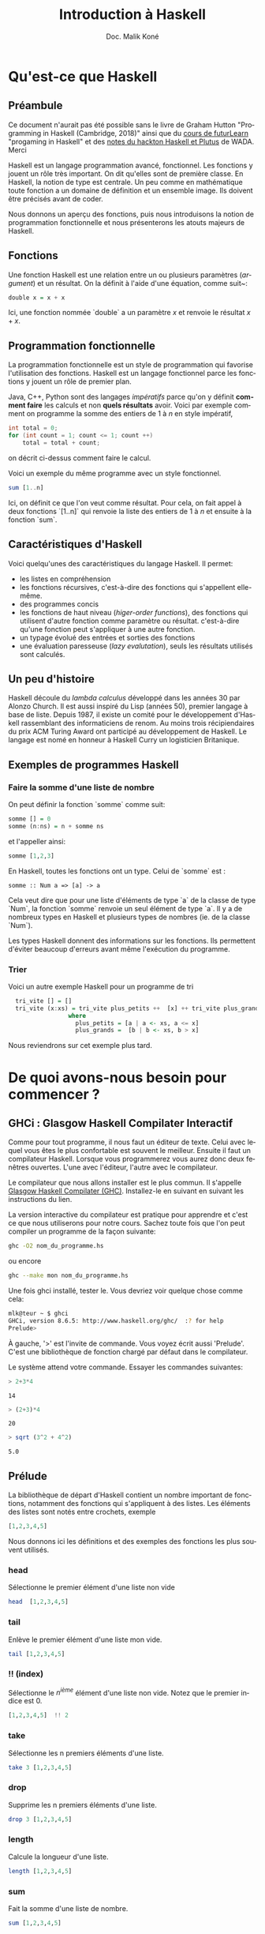 #+TITLE: Introduction à Haskell
#+STARTUP: fold
#+AUTHOR: Doc. Malik Koné
#+LANGUAGE: fr
#+LATEX_HEADER: \usepackage[french]{babel}
#+LATEX_HEADER: \usepackage[labelformat=empty]{caption}
#+LATEX_HEADER: \usepackage{verbatim}
#+LATEX_HEADER: \usepackage{hyperref}
#+OPTIONS: H:3 toc:2 num:t broken-links:t ^:{} date:t author:t title:t -:t


* Qu'est-ce que Haskell
** Préambule
Ce document n'aurait pas été possible sans le livre de Graham Hutton "Programming in Haskell (Cambridge, 2018)" ainsi que du [[https://www.futurelearn.com/courses/functional-programming-haskell][cours de futurLearn]] "progaming in Haskell"  et des [[https://github.com/WADAlliance/Haskell_Plutus_Course][notes du hackton Haskell et Plutus]] de WADA.  Merci

 
  Haskell est un langage programmation avancé, fonctionnel. Les fonctions y jouent un rôle très important.  On dit qu'elles sont de première classe.   En Haskell, la notion de type est centrale.   Un peu comme en mathématique toute fonction a un domaine de définition et un ensemble image.  Ils doivent être précisés avant de coder.

Nous donnons un aperçu des fonctions,  puis nous introduisons la notion de programmation fonctionnelle et nous présenterons les atouts majeurs de Haskell.
   
** Fonctions
 Une fonction Haskell est une relation entre un ou plusieurs paramètres (/argument/) et un résultat.   On la définit à l'aide d'une équation, comme suit~:

#+BEGIN_SRC haskell
double x = x + x
#+END_SRC

Ici, une fonction nommée `double` a un paramètre $x$ et renvoie le résultat $x + x$.
 
** Programmation fonctionnelle
La programmation fonctionnelle est un style de programmation qui favorise l'utilisation des fonctions.  Haskell est un langage fonctionnel parce les fonctions y jouent un rôle de premier plan.

Java, C++, Python  sont des langages  /impératifs/ parce qu'on y définit *comment faire* les calculs et non *quels résultats* avoir. Voici par exemple comment on programme la somme des entiers de $1$ à $n$ en style impératif,

#+BEGIN_SRC java
  int total = 0;
  for (int count = 1; count <= 1; count ++)
      total = total + count;
#+END_SRC
on décrit ci-dessus comment faire le calcul.

Voici un exemple du même programme avec un style fonctionnel.
#+BEGIN_SRC haskell
sum [1..n]
#+END_SRC
Ici, on définit ce que l'on veut comme résultat.  Pour cela, on fait appel à deux fonctions `[1..n]` qui renvoie la liste des entiers de $1$ à $n$ et ensuite à la fonction `sum`.

** Caractéristiques d'Haskell 
Voici quelqu'unes des caractéristiques du langage Haskell.  Il permet:
- les listes en compréhension
- les fonctions récursives,  c'est-à-dire des fonctions qui s'appellent elle-même.
- des programmes concis
- les fonctions de haut niveau (/higer-order functions/), des fonctions qui utilisent d'autre fonction comme paramètre ou résultat.
 c'est-à-dire qu'une fonction peut s'appliquer à une autre fonction.
- un typage évolué des entrées et sorties des fonctions
- une évaluation paresseuse (/lazy evalutation/), seuls les résultats utilisés sont calculés.

** Un peu d'histoire
Haskell découle du /lambda calculus/  développé dans les années 30 par Alonzo Church.   Il est aussi inspiré du Lisp (années 50), premier langage à base de liste.  Depuis 1987, il existe un comité pour le développement d'Haskell rassemblant des informaticiens de renom.  Au moins trois récipiendaires du prix ACM Turing Award ont participé au développement de Haskell.  Le langage est nomé en honneur à  Haskell Curry un logisticien Britanique.  

** Exemples de programmes Haskell

*** Faire la somme d'une liste de nombre
    On peut définir la fonction `somme` comme suit:
 #+BEGIN_SRC haskell
   somme [] = 0
   somme (n:ns) = n + somme ns
 #+END_SRC
et l'appeller ainsi:
 #+BEGIN_SRC haskell :results drawer
   somme [1,2,3]
 #+END_SRC


 En Haskell, toutes les fonctions ont un type. Celui de `somme` est :
 #+RESULTS:
 : somme :: Num a => [a] -> a

  Cela veut dire que pour une liste d'éléments de type `a` de la classe de type `Num`,  la fonction `somme` renvoie un seul élément de type `a`.   Il y a de nombreux types en Haskell et plusieurs types de nombres (ie. de la classe `Num`).

  Les types Haskell donnent des informations sur les fonctions. Ils permettent d'éviter beaucoup d'erreurs avant même l'exécution du programme.

*** Trier
Voici un autre exemple Haskell pour un programme de tri
#+BEGIN_SRC haskell -i
  tri_vite [] = []
  tri_vite (x:xs) = tri_vite plus_petits ++  [x] ++ tri_vite plus_grands
                 where
                   plus_petits = [a | a <- xs, a <= x]
                   plus_grands =  [b | b <- xs, b > x]
#+END_SRC
Nous reviendrons sur cet exemple plus tard.

* De quoi avons-nous besoin pour commencer ?
** GHCi : Glasgow Haskell Compilater Interactif 
Comme pour tout programme, il nous faut un éditeur de texte.  Celui avec lequel vous êtes le plus confortable est souvent le meilleur.  Ensuite il faut un compilateur Haskell.  Lorsque vous programmerez vous aurez donc deux fenêtres ouvertes. L'une avec l'éditeur, l'autre avec le compilateur.

Le compilateur que nous allons installer est le plus commun.  Il s'appelle [[https://www.haskell.org/downloads/][Glasgow Haskell Compilater (GHC)]].  Installez-le en suivant en suivant les instructions du lien.

La version interactive du compilateur est pratique pour apprendre et c'est ce que nous utiliserons pour notre cours.  Sachez toute fois que l'on peut compiler un programme de la façon suivante:
#+BEGIN_SRC bash  -i
ghc -O2 nom_du_programme.hs
#+END_SRC
ou encore 
#+BEGIN_SRC bash
ghc --make mon nom_du_programme.hs
#+END_SRC


  Une fois ghci installé, tester le.  Vous devriez voir quelque chose comme cela:
   #+BEGIN_SRC bash  -i
mlk@teur ~ $ ghci
GHCi, version 8.6.5: http://www.haskell.org/ghc/  :? for help
Prelude> 
   #+END_SRC

À gauche, '>' est l'invite de commande.   Vous voyez écrit aussi 'Prelude'.  C'est une bibliothèque de fonction chargé par défaut dans le compilateur.

Le système attend votre commande.  Essayer les commandes suivantes:

 #+BEGIN_SRC haskell
 > 2+3*4
 #+END_SRC

 #+RESULTS:
 : 14

 #+BEGIN_SRC haskell
 > (2+3)*4
 #+END_SRC

 #+RESULTS:
 : 20

 #+BEGIN_SRC haskell
 > sqrt (3^2 + 4^2)
 #+END_SRC

 #+RESULTS:
 : 5.0

** Prélude
La bibliothèque de départ d'Haskell contient un nombre important de fonctions, notamment des fonctions qui s'appliquent à des listes.   Les éléments des listes sont notés entre crochets, exemple
#+BEGIN_SRC haskell
[1,2,3,4,5]
#+END_SRC

Nous donnons ici les définitions et des exemples des fonctions les plus souvent utilisés.

*** head
 Sélectionne le premier élément d'une liste non vide

#+BEGIN_SRC haskell
head  [1,2,3,4,5]
#+END_SRC

#+RESULTS:
: 1

*** tail
 Enlève le premier élément d'une liste  mon vide.
#+BEGIN_SRC haskell
tail [1,2,3,4,5]
#+END_SRC

#+RESULTS:
: [2,3,4,5]

*** !! (index)
 Sélectionne le $n^{ième}$ élément d'une liste non vide.   Notez que le premier indice est 0.
#+BEGIN_SRC haskell
[1,2,3,4,5]  !! 2
#+END_SRC

#+RESULTS:
: 3

*** take
 Sélectionne les n premiers éléments d'une liste.
#+BEGIN_SRC haskell
take 3 [1,2,3,4,5]
#+END_SRC

#+RESULTS:
: [1,2,3]

*** drop
 Supprime les n premiers éléments d'une liste.
#+BEGIN_SRC haskell
drop 3 [1,2,3,4,5]
#+END_SRC

#+RESULTS:
: [4,5]

*** length
 Calcule la longueur d'une liste.
#+BEGIN_SRC haskell
length [1,2,3,4,5]
#+END_SRC

#+RESULTS:
: 5

*** sum
 Fait la somme d'une liste de nombre.
#+BEGIN_SRC haskell
sum [1,2,3,4,5]
#+END_SRC

#+RESULTS:
: 15

*** product
 Calcule le produit des éléments d'une liste.
#+BEGIN_SRC haskell
product [1,2,3,4,5]
#+END_SRC

*** ++ (concatène)
Concatène (ou rassemble) deux listes en une seule.
#+BEGIN_SRC haskell
[1,2,3] ++ [4,5]
#+END_SRC

#+RESULTS:
: [1,2,3,4,5]

*** reverse
 Renverse les éléments d'une liste.
#+BEGIN_SRC haskell
reverse [1,2,3,4,5]
#+END_SRC

#+RESULTS:
: [5,4,3,2,1]

 # Voir l'appendice pour une liste des fonctions les plus souvent utilisé de la bibliothèque standard prélude.

** Comment appeler une fonction
 Les paramètres d'une fonction sont simplement séparés par des espaces.    Les parenthèses précisent la priorité des opérations sachant que l'application d'une fonction est prioritaire sur les opérations standards mathématiques, ainsi :
#+BEGIN_SRC haskell
f a + b
#+END_SRC
veut dire $f(a) + b$ et non $f(a+b)$, et 
#+BEGIN_SRC haskell
f a b + c*d
#+END_SRC
veut dire $f(a, b) + cd$ et non $f(a,b+cd)$. 

Voici une table associant notation mathématique et notation Haskell

| notation mathématique  | notation Haskell |
|------------------------+------------------|
| $f(x)$                 | f x              |
| $f(x,y)$               | f x y            |
| $f(g(x))$              | f (g x)          |
| $f(x,g(y))$            | f x (g y)        |
| $f(x)g(y)$             | f x * g y        |

** Scripts Haskell
  Les scripts Haskell ont généralement pour extensions '.hs'.    
 Supposons que nous ayons le code suivant dans un fichier appelé 'test.hs'
 #+BEGIN_SRC haskell
   double x = x + x
   
   quadruple x = double (double x)
 #+END_SRC

 Ce programme  définit deux fonctions mai il n'affiche rien, et il ne demande rien à l'utilisateur non plus.
Pour tester les fonctions, il est pratique de l'ouvrir dans ghci  comme suit:
   #+BEGIN_SRC bash  -i
ghci test.hs
  #+END_SRC
 Cela va charger en mémoire les fonctions et nous pourront les appeler à l'intérieur de ghci
#+BEGIN_SRC haskell
> quadruple 10
40
> take (double 2) [1,2,3,4,5,6,7,8]
[1,2,3,4]
#+END_SRC

Noter que lorsque  nous effectuons une modification dans le fichier 'test.hs', `ghci` ne prend pas en compte automatiquement les modifications.  Il faut utiliser la commande `:reload` (avec les :).

Par exemple,  modifions 'test.hs' en lui ajoutant les deux fonctions suivantes:
#+BEGIN_SRC haskell
factorielle n = product [1..n]

moyenne ns = sum ns  `div` length ns
#+END_SRC
Puis dans ghci, il faut écrire avant de pouvoir tester les nouvelles fonctions.
#+BEGIN_SRC bash
> :reload
[1 of 1] Compiling Main             ( test.hs, interpreted )
Ok, one module loaded.

> factorielle 10
3628800
#+END_SRC

 Des commandes importantes de ghci à connaître sont :
 - :? ou :help,  pour afficher l'aide de ghci;
 - :browse /module/,  pour montrer toutes les définitions chargées par le module;
 - :doc /fonction/,  pour avoir la documenation d'une fonction;
 - :i ou :info /objet/, pour avoir des informations sur un object;
 - :l ou :load /fichier/, pour charger un module;
 - :q ou :quit,  pour sortir du ghci;
 - :r ou :reload /fichier/,  pour recharger un module qui vien d'être modifié;
 - :t ou :type /objet/,  pour connaître le type d'un objet.

Par exemple:
 #+BEGIN_SRC bash
 > :doc head
 #+END_SRC
renvoie
:  Extract the first element of a list, which must be non-empty.

** Règle de nommage des fonctions et des variables

 Le nom des fonctions et de leurs paramètres doivent commencer avec lettre une minuscule et peuvent ensuite contenir 0 ou plusieurs caractères suivant `a-zA-Z0-9'_` .

Comme dans tous langages de programmation, certains mots-clefs ont des significations spéciales et ils ne peuvent pas désigner des variables ou des fonctions. En Haskell ces mots sont les suivants:

: case class data default deriving do else foreing if import in infix infixl infixr instance let module newtype of the type where

*** Convention pour les noms de variables
Par convention, on appelle 'n', 'x', et 'cs' les variables qui contient respectivement des nombres, des valeurs quelconques et des caractères.
On ajoute 's' aux noms des variables pour désigner une liste ou un ensemble.  Par exemple,  on écrira `ns`  pour une liste de nombres, ou `xs`  pour une liste de variables quelconques et `css`  pour une liste de caractères.

***  Disposition du code
 Comme dans python,  Haskell utilise des espaces pour grouper les expressions ensemble.  Dans le code ci-dessous,
#+BEGIN_SRC haskell -i
  a = b + c
      where
        b = 1
        c = 2

  d = a * 2
#+END_SRC
`b` et `c` sont des variables définies localement dans la fonction `a`.

 On peut rajouter des accolades et séparer les définitions avec des ;.
#+BEGIN_SRC haskell
  a = b + c
      where
        {b = 1;
         c = 2};
  
  d = a * 2;
#+END_SRC
Ce qui permet dde réécrire le code sur une seule ligne.
#+BEGIN_SRC haskell
  a=b+c where {b=1; c=2}; d=a*2;
#+END_SRC

**** Indentation
Comme les éditeurs de texte interprètent différemment les tabulations,  il est préférable d'utiliser des espaces plutôt que des tabulations, pour l'indentation.   L'idéal et que son éditeur transforme automatiquement les tabulations en espaces.

Par convention on utilise 8 espaces pour indenter le code.

**** Commentaires
***** Simples

 Les commentaires simples commencent avec le symbole `--`.   Ils doivent tenir sur une ligne, comme ci-dessous:
#+BEGIN_SRC haskell
-- Factorielle des n premiers entiers
factorielle n = product [1..n]
#+END_SRC

***** Imbriqués
 Les commentaires imbriqués sont encadrés par `{-` et `-}`.
 Ils peuvent s'étendre sur plusieurs lignes et contenir des commentaires.   Ils sont pratiques pour commenter  des blocs de code entiers, comme ci-dessous:
#+BEGIN_SRC haskell
  {-  3 fonctions du fichier test.hs commentées
  
  double x = x + x
  
  quadruple x = double (double x)
  
  -- Factorielle des n premiers entiers
  factorielle n = product [1..n]
  -}
  
  moyenne ns = sum ns  `div` length ns 
#+END_SRC

Voyons maintenant plus en détail ce qui fait l'une des forces de Haskell, son système de typage.

** Exercices 

*** Exercice n°1
 Mettez les parenthèses sur les expressions numéériques suivantes
 $2^3*4$, $2*3+4*5$  et $2+3*4^5$

*** Exercice n°2
 Corrigez les trois erreurs de syntaxe dans le script ci-dessous et vérifiez qu'il fonctionne dans `ghci`
#+BEGIN_SRC haskell
  N = a 'div' length xs
      where 
        a = 10
       xs = [1,2,3,4,5]
#+END_SRC

 Écrire ce script en une seule ligne.


*** Exercice n°3
 La fonction `init` renvoie la dernière partie d'une liste par exemple
#+BEGIN_SRC haskell
init [1,2,3,4,5]
#+END_SRC
: [1,2,3,4]

 Définissez cette fonction de deux façons différentes avec les fonctions vu dans ce chapitre

* Types et Classes de type
Commençons par définir les types de base, puis ceux des listes et des fonctions.  Nous finirons en parlant dans classe de types.  

On utilisera la commande ':t' dans ghci pour voir les types des objets.

** Types de base
Les types suivant  sont définis par défaut dans /Prelude/.

*** Bool -- les booléens
#+BEGIN_SRC haskell
:t True
#+END_SRC

#+RESULTS:
: True :: Bool

#+BEGIN_SRC haskell
  :t False 
#+END_SRC

#+RESULTS:
: False :: Bool

 Lorsque l'on demande  le type de `True` ou `False`  la réponse est `Bool`.   En Haskell, tous ce qui suit les symboles `::` indique le type de l'objet.

Les opérateurs classiques sur les booléens sont `&&`, `||` et `not`.

*** Char -- caractères
 On utilise les guillemets simples pour noter un caractère.
#+BEGIN_SRC haskell
:t 'a'
#+END_SRC

#+RESULTS:
: 'a' :: Char

On peut aussi utiliser la valeur numérique (décimal ou hexadécimal) telle que définie par [[https://en.wikipedia.org/wiki/List_of_Unicode_characters#Latin_script][le standard unicode]].   Cela est utile pour saisir des caractères de contrôles, comme '@@latex:$\backslash{}$n@@' (nouvelle ligne) ou '@@latex:$\backslash{}$t@@' (tabulation).



#+BEGIN_SRC haskell
:t '\97'
#+END_SRC

#+RESULTS:
: '\97' :: Char
#+BEGIN_SRC haskell
:t '\x61'
#+END_SRC
: '\x61' :: Char

#+BEGIN_SRC haskell
('\97' == 'a') && ('a' == '\x61')
#+END_SRC
: True


****  Fonction sur les caractères
     :PROPERTIES:
     :OPTIONS: num:nil
     :END:

Il existe de nombreuses fonctions sur les caractères, notamment contenue dans la bibliothèque `Data.Char` que l'on peut charger avec
#+BEGIN_SRC haskell
import Data.Char
#+END_SRC
Un exemple 
#+BEGIN_SRC haskell
:t toUpper
#+END_SRC
: toUpper :: Char -> Char

Ce type veut dire que `toUpper` prend en entrée un caractère et renvoie un caractère en résultat.

#+BEGIN_SRC haskell
toUpper 'a'
#+END_SRC

#+RESULTS:
: 'A'

*** String -- chaînes de caractères
Les `String` sont encadrés par des guillemets doubles.  Ce sont des séquences de caractères.
#+BEGIN_SRC haskell
:t "efgh"
#+END_SRC
: "efgh" :: [Char]

*** Int --  entiers à précision fixe
Les `Int` sont des entiers, par exemple -100, 9 ou 0.    Ils sont compris entre $-2^{63}$  et $2^{63}-1$.   En dehors de cet intervalle, les résultats sont chaotiques.
# combien de bytes pour stoquer ses nombres.

#+BEGIN_SRC haskell
2^63 - 1
#+END_SRC
: 9223372036854775807

9 223 372 036 854 775 807 est positif, mais si on lui ajoute 1 et que l'on force le type `Int` on a
#+BEGIN_SRC haskell
2^63 :: Int
#+END_SRC
: -9223372036854775808
un nombre négatif.  On a dépassé la borne $2^63-1$

*** Integer --  entiers sans précision fixée

Les `Integer` sont des entiers aussi grands que ce que permet la mémoire de l'ordinateur.

#+BEGIN_SRC haskell
2^63 :: Integer
#+END_SRC
: 9223372036854775808
Cette fois ci le résultat est positif.
Le désavantage des `Integers` c'est qu'ils sont plus lents à traiter que les `Int`.

*** Float --   nombres à virugle de précision simple
Les `Float` représentent les nombres décimaux, par exemple -12.34, 1.0 ou 3.1415927 (notez le point à la place de la virgule).   Leur taille en mémoire est limité et leur précision dépend de la taille du nombre, par exemple la précision de 
#+BEGIN_SRC haskell
sqrt 2 :: Float
#+END_SRC
: 1.4142135
est de 7 chiffres après la virgule, alors que celle de 

#+BEGIN_SRC haskell
sqrt 9999 :: Float
#+END_SRC
: 99.995
est de 3 chiffre seulement.

`sqrt` est une fonction la librairie /Prelude/ qui calcule la racine carrée un nombre.

*** Double --  nombres à virgule avec deux fois plus de précision
Ce type est similaire à `Float`  mais avec deux fois plus de place en mémoire afin d'accroître la précision.

#+BEGIN_SRC haskell
sqrt 2 :: Double
#+END_SRC
: 1.4142135623730951

Ci-dessus la précision est maintenant de 16 et ci-dessous elle est maintenant de 14.
#+BEGIN_SRC haskell
sqrt 9999 :: Double
#+END_SRC
: 99.99499987499375

Notez qu'il faut toujours faire attention aux problèmes d'arrondis lorsque l'on utilise ces types de nombre pour des calculs précis.


Nous venons de voir qu'il existe plusieurs types de nombre, `Int`, `Integer`, `Float`, et `Double`.    Nous pourront les regrouper dans la classe de type `Num` que nous détaillerons plus tard.

** Types liste

 Une liste est une *séquence* d'éléments de *même type*.   Elle les  encadre avec des crochets et les séparer par des virgules.   On note $[T]$ le type de la liste dont tous les éléments sont de type $T$, par exemple :

#+BEGIN_SRC haskell
:t  [False, True, False ] 
#+END_SRC
: [False, True, False ] :: [Bool]
#+BEGIN_SRC haskell
:t  ['a', 'b', 'c', 'd']
#+END_SRC
: ['a', 'b', 'c', 'd'] :: [Char]

 Un peu plus compliqué
#+BEGIN_SRC haskell
:t "Zéro"
#+END_SRC
: "Zéro" :: [Char]
On remarque qu'une chaîne de caractères est une liste de caractères.

Une liste peut aussi contenir d'autre liste.
#+BEGIN_SRC haskell
:t  ["Un", "Deux", "Trois"]
#+END_SRC
: ["Un", "Deux", "Trois"] :: [[Char]]

Le nombre d'éléments d'une liste s'appelle /length/.  La liste `[]` est  vide, elle a une longueur nulle.   Les listes qui n'ont qu'un seul élément  comme `[False]` ou `['a']` sont appelés /singleton/.

Il n'y a pas de restrictions sur le type d'élément que peut contenir une liste ou sur sa taille.   Cette dernière peut même être infinie.

** Types tuple

 Le tuple est une *séquence* finie d'éléments potentiellement *de type différent*.   On le note entre les parenthèses `()` et ses éléments sont séparés par des virgules.   On écrira $(T_1, T_2, \cdots{}, T_n)$  le type d'un tuple contenant des éléments de type $T_1, T_2 \cdots{} T_n$

#+BEGIN_SRC haskell
:t (False, True)
#+END_SRC
: (False, True) :: (Bool, Bool)

#+BEGIN_SRC haskell
:t ('a', "Bob", True)
#+END_SRC
: ('a', "Bob", True) :: (Char, [Char], Bool)

La longueur d'un tube est appelée /arity/.   Le tuple de longueur zéro `()`  est le tuple vide, mais attention les singletons tuples n'existe pas car leur notation serait confondu avec l'usage mathématique des parenthèses.  Les parenthèses dans `(1+3)*4` doivent être comprise pour leur signification mathématique.  Elles ne désignent pas un tuple.


Évidement, les tuples peuvent contenir d'autres tuples.
#+BEGIN_SRC haskell
:t (False, (True, "Alpha"), [('b','c')])
#+END_SRC

#+RESULTS:
: (False, (True, "Alpha"), [('b','c')])
:   :: (Bool, (Bool, [Char]), [(Char, Char)])

 Il n'y a pas de limite quant au type des éléments contenus dans un tuple, mais leur taille est forcément finie.


** Types fonction
 Une fonction est une relation entre des paramètres d'un certain type et un résultat qui peut-être d'un autre type.   On note $T_1 -> T_2$  le type de toutes les fonctions qui mettent en relation  un paramètre de type $T_1$  avec un résultat de type $T_2$.   Par exemple,
#+BEGIN_SRC haskell
:t not 
#+END_SRC

#+RESULTS:
: not :: Bool -> Bool

#+BEGIN_SRC haskell
:t even
#+END_SRC

#+RESULTS:
: even :: Integral a => a -> Bool

Notez le symbole `=>`.  Il indique une contrainte de classe.   le type `a`  doit appartenir à la classe de type `Integral`.  Cette classe que nous détaillerons plus tard est une classe pour les types numériques pour lesquelles les opérations  `div` et `mod` sont définies.

`even` (est pair) est une fonction qui renvoie `True` si le nombre est pair et `False` sinon.    

*** Fonction avec plusieurs paramètres et résultat
 Si une fonction a plusieurs paramètres, on peut les passer en tant que tuple.  

#+BEGIN_SRC haskell
  ajouter :: (Int, Int) -> Int
  ajouter (x,y) = x+y
#+END_SRC
Par convention, en Haskell, on fait précéder la définition d'une fonction par son type.   Cela sert de documentation et facilite le débogage.

Les résultats peuvent aussi être des listes, par exemple
#+BEGIN_SRC haskell
  zéro_à :: Int -> [Int]
  zéro_à n = [0..n]
#+END_SRC

Notez que les fonctions ne sont pas obligatoirement définies sur tous l'ensemble de leur type (ou domaine).    La fonction `head` définie sur les listes,  ne l'est pas pour la liste vide.
#+BEGIN_SRC haskell
:t head
#+END_SRC

#+RESULTS:
: head :: [a] -> a

#+BEGIN_SRC haskell
head []
#+END_SRC

#+RESULTS:
: *** Exception: Prelude.head: empty list

Nous venons de voir comment définir des fonctions avec plusieurs variables, mais il existe une autre approche qui fait la force de Haskell.  Ce sont les fonctions curryfiées.

** Fonction curryfiées (/Curried functions/) 
Les fonctions qui prennent leur argument un par un et qui renvoie des fonctions s'appellent fonctions curryfiées ou /curried function/.  En Haskell, une fonction peut renvoyer une fonction comme résultat.

Comparons la fonction `ajouter` curryfiée ci-dessous à celle non currifiée du chapitre précédent.
#+BEGIN_SRC haskell
  ajouter' :: Int -> (Int -> Int)
  ajouter' x y = x+y
#+END_SRC

La fonction `ajouter` curryfiée  prend un paramètre une entrée (un `Int`) et renvoie une fonction qui transforme un `Int` en `Int` (`Int->Int`).   Au chapitre précédent la fonction `ajouter`, non curryfié, qui prenait  2 paramètres en entrée et qui renvoyait un seul `Int` comme résultat.   Toutes les fonctions à plusieurs paramètres peuvent être curryfiées. L'avantage c'est la concision du code et sa lisibilité qui font éviter les bugs..

Voici un autre exemple de fonction curryfiée
#+BEGIN_SRC haskell
  mult :: Int -> (Int -> (Int -> Int))
  mult x y z = x*y*z
#+END_SRC
`mult` renvoie une fonction qui renvoie une fonction qui renvoie un `Int`

#+BEGIN_SRC haskell
mult x y z
#+END_SRC
 veut  dire
#+BEGIN_SRC haskell
((mult x) y) z
#+END_SRC

 Par convention on omettra les parenthèses au niveau des types, ainsi
#+BEGIN_SRC haskell
  mult :: Int -> (Int -> (Int -> Int))
#+END_SRC
 est équivalent à
#+BEGIN_SRC haskell
  mult :: Int -> Int -> Int -> Int
#+END_SRC


** Type Polymorphique
Nous avons  la fonction `head`.  Elle renvoie le premier élément d'une liste quel que soit le type de cet élément.
#+BEGIN_SRC haskell
head [1,2,3,4]
#+END_SRC
: 1

#+BEGIN_SRC haskell
head ["Soumahoro", "Kanté"]
#+END_SRC
: Soumahoro

#+BEGIN_SRC haskell
head "Kirina"
#+END_SRC
: 'K'

C'est donc une fonction qui s'applique à plusieurs types.  Cette spécificité est précisée lorsqu'on regarde son type.
#+BEGIN_SRC haskell
:t head
#+END_SRC
: head :: [a] -> a

Son type fait apparaître une *variable de type* (/type variable/) `a`.  Les variables de type sont notées avec des lettres minuscules par exemple `a`, `b`, ou `c`.

Un type qui fait appel à une variable de type est appelé *type polymorphique*.
*** Exemples de fonctions ayant des types polymorphiques
Regardons le type de certaines fonction courante en Haskell
**** fst

la fonction `fst` qui  extrait le premier élément d'une paire
#+BEGIN_SRC haskell
:t fst
#+END_SRC
: fst :: (a, b) -> a

`fst` a un type qui contient deux variables de type. C'est naturellement un type polymorphique.

#+BEGIN_SRC haskell
fst ("Palmier", 4)
#+END_SRC
: Palmier

**** take
`take` renvois les n premiers éléments d'une liste
: take :: Int -> [a] -> [a]

**** zip
`zip` Rassemble deux listes de type différent en une seule liste de couple
#+RESULTS:
: zip :: [a] -> [b] -> [(a, b)]

**** id
la fonction `id` identité  renvoie le paramètre à l'identique
: id :: a -> a

** Types surchargés,  Overloaded types
  Certaines fonctions s'appliquent à plusieurs types mais avec certaines contraintes. Par exemple la fonction (+)  s'applique `Int` et `Float`  mais pas aux listes.  On note cette contrainte /class constraint/  `C a =>`,   où C est le nom d'une classe de type et `a` une variable de type.   
 #+RESULTS:
 : (+) :: Num a => a -> a -> a

Cela veut dire que la fonction (+) s'applique à des types de la classe Num (ou numérique).

 Un type qui contient les contraintes de classe est appelé un *type surchargé* ou /overloaded type/.

  Voici d'autres exemples
 #+RESULTS:
 : negate :: Num a => a -> a
 : abs ::Num a => a -> a

** Classes de base
 Une /class/ est un ensemble de type pour lesquelles certaines opérations (appelées méthodes) sont définies.

 Voici les classes de base définies par Haskell

*** Eq -- les types égalité
 Cette classe contient les types qui peuvent être comparés  en utilisant les méthodes suivantes

#+RESULTS:
: (==) :: a -> a -> Bool
: (/=) :: a -> a -> Bool

 Tous les types de base, les listes et les tuples, sont des instances de cette classe de type.

*** Ord --  les types  ordonnés
 Cette classe contient tous les types de la classe égalité `Eq` et qui, en plus, supportent les méthodes 6 suivantes:

#+RESULTS:
: (<) :: a -> a -> Bool
: (>) :: a -> a -> Bool
: (<=) :: a -> a -> Bool
: (>=) :: a -> a -> Bool
: min :: a -> a -> a
: max :: a -> a -> a

 Tous les types de base sont des instances de cette classe de type.   Les listes et les tuples, aussi, si les types de leurs éléments  sont instance de cette classe.

#+BEGIN_SRC haskell
('a', 10) < ('a', 100)
#+END_SRC

#+RESULTS:
: True

#+BEGIN_SRC haskell
[1,2,3] > [0,20,4,32]
#+END_SRC

#+RESULTS:
: True

Notez que les listes et tuples sont rangées comme dans un dictionnaire, en comparant l'ordre des éléments  un par un.

#+BEGIN_SRC haskell
('a','b') < ('a', 10)
#+END_SRC

#+RESULTS:
: : error:
:    • No instance for (Num Char) arising from the literal ‘10’
:    • In the expression: 10
:      In the first paramètre of ‘(<)’, namely ‘('a', 10)’
:      In the expression: ('a', 10) < ('a', 'b')

** Show --  les types que l'on peut afficher
 Cette classe contient tous les types dont les valeurs peuvent être converties en chaîne de caractères avec la méthode suivante:

#+RESULTS:
: show :: a -> String

- exemples :
#+BEGIN_SRC haskell
show [1,2,3]
#+END_SRC

#+RESULTS:
: [1,2,3]

#+BEGIN_SRC haskell
show ('a', False)
#+END_SRC

#+RESULTS:
: ('a',False)

** Num --  les types numériques
La classe de type `Num` comprend les `Int`, `Integer`, `Float` et  `Double`.  De façon général, elle comprend  tous les types qui supportent les six méthodes suivantes :
#+RESULTS:
: (+) :: a -> a -> a
: (-) :: a -> a -> a
: (*) :: a -> a -> a
: negate :: a -> a
: abs :: a -> a
: signum :: a -> a

Si l'on regarde le type du nombre 4, par exemple
#+BEGIN_SRC haskell
:t 4
#+END_SRC
: 4 :: Num p => p

On voit qu'il doit être de la catégorie Num.

La fonction `signum` renvoie le signe d'un nombre.
#+BEGIN_SRC haskell
signum (-3)
#+END_SRC
: -1
Notez que les parenthèses sont importantes.  Si on les oublie `signum` essayera de s'appliquer sur le symbole '-'.

** Integral 
 Ce sont les types de la classe Num,  mais qui en plus supporte les deux  méthodes suivantes :
#+RESULTS:
: div :: a -> a -> a
: mod :: a -> a -> a

 Il s'agit la division euclidienne et du modulo.

** Fractional
 Ce sont les types numériques qui, en plus, supportent les 2 méthodes suivantes:
#+RESULTS:
: (/) :: a -> a -> a
: recip :: a -> a

#+BEGIN_SRC haskell
:doc recip
#+END_SRC

#+RESULTS:
:  l'inverse (d'une fraction)

** Exercices

*** Exerice n°1
Quels sont les types des valeurs suivantes ?
#+BEGIN_SRC haskell
['a','b','c']
('a','b','c')
[(False, 'O'), (True,'1')]
([False,True], ['0','1'])
[tail, init, reverse]
#+END_SRC

*** Exercice n°2
 écrire des définitions quelconque mais correct et qui ont les types suivants.
#+BEGIN_SRC haskell
  bools :: [Bool]
  nums :: [[Int]]
  add : Int -> Int -> Int -> Int
  copy :: a -> (a,a)
  apply :: (a->b) -> a -> b
#+END_SRC

*** Exercice n°3
 trouver manuellement les types des fonctions suivantes ?

#+BEGIN_SRC haskell
second xs = head (tail xs)
échange (x,y) = (y,x)
pair x y = (x,y)
double x = x*2
palindrome xs = reverse xs == xs
deuxfois f x = f (fx)
#+END_SRC

 Prenez en compte les éventuelles contraintes de type
 vérifiant suite ce que vous avez trouvé à l'aide GHCi

* Déclaration de fonctions
** En utilisant les fonctions existantes
 La façon la plus simple de faire des fonctions et d'utiliser  des fonctions qui existent déjà.
 #+BEGIN_SRC haskell
   impair :: Integral a => a -> Bool
   impair n = n `mod` 2 == 0
 #+END_SRC
Ici, on fait appel à l'opérateur `mod`.  On verra ce qu'est un opérateur plus loin.
#+BEGIN_SRC haskell
   séparer :: Int -> [a] -> ([a],[a])
   séparer = n xs = (take n xs, drop n xs)
#+END_SRC

Ici, on fait appelle à `take` et `drop` et ci-dessous simplement à `/`.

#+BEGIN_SRC haskell
   inverse :: Fractional a => a -> a
   inverse n = 1/n
#+END_SRC

** Expressions conditionnelles
#+BEGIN_SRC haskell
  abs' :: Int -> Int
  abs' n = if n >= 0 then n else -n
  
  signum' :: Int -> Int
  signum' n = if n < 0 then 
                  -1
              else
                  if n == 0 then
                      0
                  else
                      1
#+END_SRC

** Gardes
À la place des expressions conditionnelles,  on peut utiliser des équations gardées /guarded equations/.  Un garde c'est un prédicat qui peut être vrai ou faux.   On le note sous forme d'équation ou d'inéquation, juste après un `|`.    Une fonction en utilise généralement plusieurs.
Ils permettent de choisir les instructions à éxecuter. Seule la première des expressions dont le garde est vérifiée est exécutée.  Si un garde est faux, on regarde le deuxième, puis le troisième et ainsi de suite.

#+BEGIN_SRC haskell
  abs'' n | n >= 0 = n
          | otherwise = -n
#+END_SRC
`|`  se lit 'tel que'.  Dans la définition de la fonction `abs` il y a 2 guardes. ` n >= 0` et `otherwise`.  Ce dernier guarde est toujours vrai.

 L'avantage des gardes est qu'ils clarifient le code.

Un autre exemple
#+BEGIN_SRC haskell
  signe n | n < 0 = -1
          | n == 0 = 0
          | otherwise = 1
#+END_SRC

** Motifs (/pattern matching/)

 Beaucoup de fonctions ont des définitions intuitives.  On peut les construite en utilisant une suite de motifs.  
Les motifs sont un peu comme pour les gardes qui permettent de choisir branche de code utiliser, mais ils s'appliquent directement aux arguments.  

Par exemple pour la fonction suivante, en fonction des valeurs des paramètres on affichera soit `True` soit `False`.

#+BEGIN_SRC haskell
et :: Bool -> Bool -> Bool
True `et` True = True
True `et` False = False
False `et` True = False
False `et` False = False
#+END_SRC

Dans cette définition on peut rassembler les trois dernières expressions grâce au joker '_'  qui remplace n'importe quelle valeurs.  La définition de la fonction devient alors:

#+BEGIN_SRC haskell
et :: Bool -> Bool -> Bool
True `et` True = True
_ `et` _ = False
#+END_SRC

*** motifs avec des tuples
 On peut aussi utiliser des tuples dans un motif.  
#+BEGIN_SRC haskell
  premier :: (a,b) -> a
  premier (a,_) = a
#+END_SRC
Ici, on selectionne les tuples de deux éléments et on renvoie le premier de ses éléments, ignorant le second.

*** motifs avec des listes

La même technique s'applique pour les listes.   Un motif de liste, avec une taille donnée, sélectionnera toutes les listes de cette taille.

#+BEGIN_SRC haskell
  test :: [Char] -> Bool 
  test ['a',_,_] = True
  test _ = False
#+END_SRC

La fonction `test` renverra `True` pour toutes les listes d'exactement trois éléments si elles commencent par le caractère 'a'.

Avec les list, on peut aussi utiliser l'opérateur ':' (/cons/).  il permet de construire une liste ou de décomposer les listes.

#+BEGIN_SRC haskell
1 :  [2,3]  == [1,2,3]
#+END_SRC
: True

Il ne faut pas le confondre avec l'opérateur de concaténation '++', qui s'utilise comme suit:
#+BEGIN_SRC haskell
[1] ++ [2,3] == [1,2,3]
#+END_SRC
: True

Voici deux exemples:
*** Entête d'une liste
#+BEGIN_SRC haskell
  entête :: [a] -> a
  entête (x:_) = x 
#+END_SRC

*** Queue d'une liste
#+BEGIN_SRC haskell
  queue :: [a] -> [a]
  queue (_:xs) = xs
#+END_SRC

** Expressions lambda

On peut définir des fonctions sans leur donner de nom.  On appelle ces fonctions /lambda/.  On définie leur paramètre avec la barre oblique `\` et la flèche `->` indique le résultat.

#+BEGIN_SRC haskell
\x -> x + x
#+END_SRC
est la fonction qui prend une variable x et renvoie son double.
On peut l'appeller comme cela :
#+BEGIN_SRC haskell
(\x -> x + x) 3
#+END_SRC
: 6

 Le nombre de variables des fonctions lambda n'est pas limité.

#+BEGIN_SRC haskell
  \x -> (\y -> x + y)
#+END_SRC
est l'écriture lambda de la fonction ajouter qui a deux paramètres

 Ce type de notation est utile pour définir des fonctions à l'intérieur d'autres fonctions.  Par exemple, voici la fonction `impaires` qui génèrent les premiers nombres impairs.     À la place d'écrire
#+BEGIN_SRC haskell
  impaires :: Int -> [Int]
  impaires n = map f [0..n-1]
               where f x = x*2 +1
#+END_SRC
on peut noter
#+BEGIN_SRC haskell
  impaires' :: Int -> [Int]
  impaires' map (\x -> x*2 +1) [0..n-1]
#+END_SRC

La fonction /map/  applique a un ensemble de valeurs, la fonction passé comme son première paramètre.

** Opérateurs
 Un opérateur est une fonction à deux paramètres qui s'écrit entre ses paramètres, par exemple $2 + 3$.   N'importe quelle fonction avec deux paramètres peut être converti en opérateur l'encadrant par des accents graves /back-quotes/, par exemple avec la division entière :
#+BEGIN_SRC haskell
10 `div` 3
#+END_SRC
: 3

On peut aussi curryfier n'importe quel opérateur en  l'encadrant avec des parenthèses, par exemple
#+BEGIN_SRC haskell
(+) 2 3
#+END_SRC
: 5

De façon générale si `#` est un opérateur alors on a :
:  (#)  équivaut \x -> (\y -> x # y)
:  (x #) équivaut \y -> x # y
:  (# y) équivaut \x -> x # y

par exemple 
: (1/) équivaut à  \x -> 1/x
#+BEGIN_SRC haskell
(1/) 4
#+END_SRC
: 0.25

et 
: (/2) équivaut à  \x -> x/2
#+BEGIN_SRC haskell
(/2) 33
#+END_SRC
: 16.5

** Exerices

*** Exercice n°1
 En utilisant les fonctions de la librairie 'Prelude' définit une fonction appelé `moitié` qui prend une liste d'éléments et qui renvoie un tuple contenant les deux moitiés de cette liste.
#+BEGIN_SRC haskell
  moitié :: [a] -> ([a],[a])
#+END_SRC

 La fonction doit renvoyer une erreur si la liste n'a pas un nombre pair d'éléments.

*** Exercice n°2
 Définit, de trois façons différentes, une fonction 'troisième' qui prend une liste d'éléments et qui renvoie le troisième élément de cette liste.
#+BEGIN_SRC haskell
  troisième :: [a] -> a
#+END_SRC

**** En utilisant les fonctions `head` et `tail`

**** en utilisant l'opérateur d'indice '!!'

**** en utilisant la correspondance de motif

*** Exercice n°3
Définir,  de trois façons différentes, la fonction 'boutsécurisé' qui se comporte comme la fonction `tail`  sauf qu'en cas de liste vide, elle renvoie la liste passée en paramètre.   Vous pouvez utiliser la fonction `null` de 'Prelude' pour savoir si la liste est vide
#+BEGIN_SRC haskell
  boutsécurisé :: [a] ->[a]
  null :: [a] -> Bool
#+END_SRC

**** En utilisant des expressions conditionnelles

**** En utilisant des équations gardées

**** En utilisant la correspondance de motif

*** Exercice n°4
définir l'opérateur `(ou)` de la même façon que ce que nous avons fait pour `(et)`

* Listes en compréhension
Une liste en compréhension est une liste définie en utilisant les éléments d'une autre liste.  En mathématiques, la liste des carrés des 5 premiers entiers notée en compréhension s'écrit $$\{x^2 | x \in [1\cdots{} 5]\}$$.

En Haskell on note
#+BEGIN_SRC haskell
  [x^2 | x <- [1..5 ]]
#+END_SRC
: [1,4,9,16,25]

On appelle la liste utilisé un /générateur/.  On peut en utiliser plusieurs, par exemple
#+BEGIN_SRC haskell
  [(x,y) | x <- [1,2,3],  y <- "aB"]
#+END_SRC
: [(1,'a'),(1,'B'),(1,'c'),(1,'d'),(2,'a'),(2,'B'),(2,'c'),(2,'d'),(3,'a'),(3,'B'),(3,'c'),(3,'d')]
génère la liste des couples dont le premier élément est 1, 2 ou 3 et le deuxième 'a' ou 'B'.

L'ordre des générateurs est important.
#+BEGIN_SRC haskell
  [(x,y) | y <- "aB", x <- [1,2,3]]
#+END_SRC
: [(1,'a'),(2,'a'),(3,'a'),(1,'B'),(2,'B'),(3,'B')]

C'est le second qui change plus vite.

** Filtres /Guards/
Dans les listes en  compréhension on peut utiliser des filtres (ou /guards/) pour limiter les valeurs du générateurs à prendre en compte.
Les guardes viennent après le symbole ',', par exemple :

   #+BEGIN_SRC haskell
     diviseurs_de :: Int -> [Int]
     diviseurs_de n = [x | x <- [1..n], n `mod` x == 0]
   #+END_SRC

** la fonction zip
La fonction `zip` est souvent utilisé avec les listes en compréhension.  C'est une fonction qui crée une liste de paires en prenant deux  éléments dans deux listes différentes, jusqu'à épuisement de l'une d'elles.

#+BEGIN_SRC haskell
zip "abcd" [1..10]
#+END_SRC
: [('a',1),('b',2),('c',3),('d',4)]

On peut s'en servire pour créer des paires, à partir d'une même liste.
#+BEGIN_SRC haskell
paires :: [a] -> [(a,a)]
paires xs = zip xs (tail xs)
#+END_SRC
Ce qui donne
#+BEGIN_SRC haskell
paires [1..5]
#+END_SRC
: [(1,2),(2,3),(3,4),(4,5)]

On peut ainsi définir une fonction qui vérifie si une liste et triée.
#+BEGIN_SRC haskell
  est_triée :: Ord a => [a] -> Bool 
  est_triée xs = and [x <= y | (x,y)  <- paires xs]
#+END_SRC
Vérifions avec
#+BEGIN_SRC haskell
est_triée [1,2,3,10,5]
#+END_SRC
: False

** Exercices
*** Exercice n°1
En utilisant une liste en compréhension donner l'expression qui calcule la somme des carrés des cent premiers entiers.
$1^2+2^2+\cdots{}+100^2$

*** Exercice n°2
 Soi un système de coordonnées sur une grille de taille $m\times n$  définie par  un couple $(x,y)$ avec $0\leq x \leq m$ et $0 \leq y \leq n$.
 En utilisant les fonctions standard définir la fonction 'grille'  qui renvoie les coordonnées de tous les points d'une crise dont les dimensions sont passées en paramètre.
#+BEGIN_SRC haskell
grille :: Int -> Int -> [(Int,Int)]
#+END_SRC
#+BEGIN_SRC bash  -i
> grille 1 2
#+END_SRC
: [(0,0),(0,1),(0,2),(1,0),(1,1),(1,2)]

*** Exercice n°3
 Définir une fonction `réplique` qui prend en paramètre un entier $n$ et une valeur et qui renvoie une liste où la valeur est répliquée $n$ fois.

#+BEGIN_SRC haskell
réplique :: Int -> a -> [a]
#+END_SRC

#+BEGIN_SRC bash  -i
> réplique 3 True
#+END_SRC
: [True, True, True]

* Fonctions récursives

** Concepts de bases
 Une fonction récursive et une fonction qui s'appelle elle-même. On peut définir la fonction `factorielle` récursivement.
#+BEGIN_SRC haskell
  factorielle :: Int -> Int
  factorielle 0 = 1
  factorielle x = x * factorielle (x - 1)
#+END_SRC
Ce n'est pas la façon la plus rapide à calculer mais cela est très lisible.

** Récursion et listes
 Voici d'autres exemples de fonctions récursive avec des listes en paramètre:

*** Produit
    #+BEGIN_SRC haskell
      produit :: Num a => [a] -> a
      produit [] = 0
      produit (n:ns) = n * produit ns
    #+END_SRC

*** Longueur
 #+BEGIN_SRC haskell
   longueur :: [a] -> Int
   longueur [] = 0
   longueur (_:xs) = 1 + longueur xs
 #+END_SRC
*** Renverse
 #+BEGIN_SRC haskell
   renverse :: [a] -> [a]
   renverse [] = []
   renverse (x:xs) = reverse xs ++ [x] 
 #+END_SRC

*** Coupler
Les fonctions récursives peuvent aussi avoir plusieurs paramètres.

La fonction `coupler` fait comme le `zip` et on la définie comme suit:
#+BEGIN_SRC haskell
  coupler :: [a] -> [b] -> [(a,v)]
  coupler [] _ = []
  coupler _ [] = []
  coupler (x:xs) (y:ys) = (x,y) : coupler xs ys
#+END_SRC
*** Décapiter
La fonction `décapiter` qui supprime les n premiers éléments d'une liste.
#+BEGIN_SRC haskell
  décapiter :: Int -> [a] -> [a]
  décapiter 0 xs = xs
  décapiter _ [] = []
  décapiter n (_:xs) = décapiter (n-1) xs
#+END_SRC

** Récursions multiples

 Une fonction récursive peut s'appeler elle-même plusieurs fois,  par exemple, ici,  pour construire la suite de fibonacci : 
#+BEGIN_SRC haskell
  fibo :: Int -> Int
  fibo 0 = 0
  fibo 1 = 1
  fibo n = fibo (n-2) + fibo (n-1)
#+END_SRC
et ici pour définir un algorithme de tri_rapide
#+BEGIN_SRC haskell
    tri_rapide :: Ord a => [a] -> [a]
    tri_rapide [] = []
    tri_rapide (x:xs) = tri_rapide plus_petits ++ [x] ++ tri_rapide plus_grands
                        where 
                          plus_petits = [a | a <- xs, a <= xs]
                          plus_grands = [b | b <- xs, b > xs]
#+END_SRC

** Récursion mutelle
Les fonctions récursives en Haskell peuvent aussi faire appellent à des fonctions qui les rappellent.  Par exemple `est_pair` à besoin de `est_impair` 
#+BEGIN_SRC haskell
  est_pair :: Int -> Bool 
  est_pair 0 = True
  est_pair n = est_impair (n-1)
#+END_SRC
  qui a besoin de `est_pair`.
#+BEGIN_SRC haskell
  est_impair :: Int -> Bool
  est_impair 1 = True
  est_impair n = est_pair (n-1)
#+END_SRC
Ou encore la fonction `indices_pairs` qui selection un élément s sur deux dans une liste en partant du premier, à besoin des `indices_impairs`
#+BEGIN_SRC haskell
  indices_pairs :: [a] -> [a]
  indices_pairs [] = []
  indices_pairs (x:xs) = x : indices_impairs xs
#+END_SRC

qui a besoin de `indice_pairs`.
#+BEGIN_SRC haskell
  indices_impairs :: [a] -> [a]
  indices_impairs [] = []
  indices_impairs (_:xs) = indices_pairs xs
#+END_SRC
** Conseils pour construire des fonctions récursives.
La récursion,  c'est comme le vélo.  Cela semble simple lorsque l'on voit quelqu'un d'autre en faire mais il faut de la pratique pour bien y arriver.

Voici une démarche à suivre et quelques conseils pour y arrriver.
*** Définir le type de la fonction
#+BEGIN_SRC haskell
  produit :: [Int] -> Int
#+END_SRC
*** Identifier les cas importants
#+BEGIN_SRC haskell
produit [] = 
produit (n:ns) = 
#+END_SRC
*** Écrire la définition de cas simples
#+BEGIN_SRC haskell
produit [] = 1
produit (n:ns) = 
#+END_SRC

*** Écrire la définition des autres cas
#+BEGIN_SRC haskell
produit [] = 1
produit (n:ns) = n * produit ns
#+END_SRC

*** Généraliser et simplifier
Dans notre exemple la fonction `produit` peut s'appliquer à tous les types de la classe `Num`.
#+BEGIN_SRC haskell
  produit :: Num a => [a] -> a
#+END_SRC

 On va voir dans le prochain chapitre que la manière dont nous venons de définir la fonction `produit`  est très générique et Haskell permet de coder une multitude de fonction de cette manière à l'aide de la fonction /foldr/.   

`produit` se  définit alors en une ligne.
#+BEGIN_SRC haskell
produit = foldr (*) 1
#+END_SRC

** Exerices

*** Exercices n°1
Définir une fonction récurcive 'euclide' qui calcule le plus grand diviseur de deux nombres non-négatifs.  
#+BEGIN_SRC haskell
  euclide :: Int -> Int -> Int
#+END_SRC
Si les deux nombre sont égaux, alors ce nombre est le résultat, sinon le plus petit est soustrait au plus grand.

*** Exercice n°2
Définir de façon récursive les fonctions suivantes:

**** `et_liste`  
#+BEGIN_SRC haskell
  et_liste :: [Bool] -> Bool 
#+END_SRC
décide si tout les valeurs de la liste sont vraie

**** 'concatène'
#+BEGIN_SRC haskell
  concatène :: [[a]] -> [a]
#+END_SRC
Concatène une liste de listes

**** 'est_élément'
#+BEGIN_SRC haskell
  est_élément :: Eq a => a -> [a] -> Bool 
#+END_SRC
Décide si un élément fait partie d'une liste.

*** Exercice n°3
Définie une fonction récursive `fusionne`  qui rassemble deux listes en une seule triée.
#+BEGIN_SRC haskell
  fusionne :: Ord a => [a] -> [a] -> [a]
#+END_SRC
par exemple
#+BEGIN_SRC bash  -i
>merge [2,5,6] [1,3,4]
#+END_SRC
: [1,2,3,4,5,6]

* Fonctions de haut-niveau (higher-order)
Une fonction de haut-niveau est une fonction qui *prend d'autre(s) fonction(s) en paramètre*.

** Exemples de base
Les fonctions de ce types les plus courantes sont `map` et `filter`. 
`map`  applique la fonction passé en paramètre sur une liste d'éléments.
#+BEGIN_SRC haskell
  map (\x -> x^2) [1..5]
#+END_SRC
: [1,4,9,16,25]

`filter` renvoie une liste d'élément sélectionné dans une autre liste selon un prédicat passé sous forme de fonction en paramètre, par exemple:

#+BEGIN_SRC haskell
filter (\[x,y] -> x == y)  [ "aa", "ab", "Aa", "AA"] 
#+END_SRC
: ["aa","AA"]

 Nous donnons maintenant des exemples courants de fonctions de haut-niveau.
** fold
- `foldr`  applique un opérateur sur une liste en allant de la droite à la gauche.  Elle est souvent appelée /reduce/ dans d'autre langage.
#+BEGIN_SRC haskell
  longueur :: [a] -> Int
  longueur = flodr (\_ n -> 1 +n) 0
#+END_SRC

- `foldl`:  applique un opérateur sur une liste en allant de la droite à la gauche.
** Composition
L'opérateur `(.)` permet de faire de la composition de fonction.  Cela simplifie et de clarifie le code.   À la place de noter 
#+BEGIN_SRC haskell
impaire n = not (paire n)
#+END_SRC
on note
#+BEGIN_SRC haskell
impaire  = not . pair
#+END_SRC
À la place de 
#+BEGIN_SRC haskell
repéter f x = f (f x)
#+END_SRC
on écrit
#+BEGIN_SRC haskell
répeter = f . f
#+END_SRC
et à la place de 
#+BEGIN_SRC haskell
somme_carré_positif ns = sum (map (^2) (filter paire ns))
#+END_SRC
on écrira
#+BEGIN_SRC haskell
somme_carré_positif = sum . map (^2) . filter pair
#+END_SRC

** Exercices

*** Exercice n°1
Redéfinir la liste en compréhension $[f x | x <- xs, p x]$ en utilisant les fonctions de haut niveau `map` et `filter`
**** solution
#+BEGIN_SRC haskell
-- [f x | x <- xs, p x] ?
exo1 :: (a -> b) -> [a] -> (a -> Bool) -> [b]
exo1 f xs p = [f x | x <- xs, p x]

exo1sol :: (a -> b) -> [a] -> (a -> Bool) -> [b]
exo1sol f xs p = map f (filter p xs)
-- map f filter p xs
#+END_SRC

*** Exercice n°2
Redéfinir les fonctions `map f` et `filter p` en utilisant `foldr`

**** solution

#+BEGIN_SRC haskell
-- exo3 redefine map f and filter p using foldr

map_ :: (a -> b) -> [a] -> [b]
map_ f xs = foldr apply_f [] xs
  where apply_f x y = (f x : y)

map__ :: (a -> b) -> [a] -> [b]
map__ f xs = foldr (\x y -> f x : y) [] xs


filter_ :: (a -> Bool) -> [a] -> [a]
filter_ p xs = foldr filter_p [] xs
  where filter_p x y
          | p x = (x:y)
          | otherwise = y
#+END_SRC

*** Exercice n°3
En utilisant `foldl` définr la fonction dec2Int
qui converti une liste de nombre en entier
#+BEGIN_SRC haskell
  dec2Int :: [Int] -> Int
#+END_SRC

#+BEGIN_SRC bash  -i
dec2int [2,3,4,5]
#+END_SRC
: 2345

**** sol
#+BEGIN_SRC haskell
-- exo 4 p. 105
-- Using foldl, deﬁne a function dec2int :: [Int] -> Int that converts a
-- decimal number into an integer. For example:

dec2int :: [Int] -> Int
dec2int xs = foldl (\x y -> 10 * x + y) 0 xs

#+END_SRC
* Déclaration des Types et des Classes
Les noms de types de classe *commencent avec une majuscule*.

** Comment déclarer de nouveau type
*** types
 On peut les définir en utilisant des types existants
 #+BEGIN_SRC haskell
   type Position = (Int, Int)
   type Transistion = Pos -> Pos
 #+END_SRC

 Les types récursifs sont interdits.
 #+BEGIN_SRC haskell
   type Arbre = (Int, [Tree]) --interdit
 #+END_SRC

 Par contre, on peut utiliser les classes de type
 #+BEGIN_SRC haskell
 type Paire a = (a,a)
 type Dico k v = [(k,v)]
 #+END_SRC
*** data
 `data` permet de créer un nouveau type en énumérant les différentes valeurs possibles.

 #+BEGIN_SRC haskell
   data Déplacement = Nord | Sud | Est | Ouest deriving Show
  
   déplace :: Déplacement -> Position -> Position
   déplace North (x,y) = (x,y+1)
   déplace Sud (x,y) = (x, y-1)
   déplace Est (x,y) = (x+1,y)
   déplace Ouest (x,y) = (x-1,y)
 #+END_SRC
 `data` permet d'utiliser des variables et des paramètres.  Par exemple :
 #+BEGIN_SRC haskell
   data Forme = Cercle Float | Rectangle Float Float
  
   faire_carré :: Float -> Forme
   faire_carré n = Rectangle n n
  
   faire_cercle :: Float -> Forme
   faire_cercle r = Cercle r
  
   calculer_aire :: Forme -> Float
   calculer_aire (Rectangle long larg) = long * larg
   calculer_aire (Cercle r) = pi * r^2
 #+END_SRC
 Ci-dessus, les constructeurs `Cercle` et `Rectangle` sont des fonctions constructeurs, à cause de leurs variables.  On le voit en demandant le type de `Cercle`.
 #+BEGIN_SRC haskell
 :t Cercle
 #+END_SRC
 : Cercle :: Float -> Forme

 - un autre exemple de type avec une variable
 #+BEGIN_SRC haskell
   data Maybe a = Nothing | Just a
  
   division_securisée :: Int -> Int -> Maybe Int
   division_securisée _ 0 :: Nothing
   division_securisée m n = Just (m `div` n)
 #+END_SRC

*** newtype
 La troisième façon de créer un type est en utilisant le mot clef `newtype`.
 #+BEGIN_SRC haskell
 newtype Entier_Naturel = N Int
 #+END_SRC

*** types récursifs
 Dans certains cas les définitions des types peuvent être récursives, par exemple
 #+BEGIN_SRC haskell
 data Naturel = Zero | Succ Naturel deriving Show
 data Arbre a = Feuille a | Noeud (Arbre a) a (Arbre a) deriving Show
 #+END_SRC

** Classes de type
Les classes de types ne sont possible que pour les types déclarés avec `data` et `newtype`.

Voici comment on déclare un classe de type en Haskell
#+BEGIN_SRC haskell
  class Eq a where 
      (==), (/=) :: a -> a -> Bool 
  
      x /= y = not (x==y)
#+END_SRC
et comment on instancie cette classe de type.
#+BEGIN_SRC haskell
  instance Eq Bool where
      False == False = True 
      True  == True  = True 
      _ == _ = False 
#+END_SRC

*** instances de type dérivées
Lors de la création d'un type il est possible de les faire dériver  de classe existante et il aura alors les méthodes par défaut de ces classes.

La dérivation se fait comme suit:
#+BEGIN_SRC haskell
  data Bool = False | True
            deriving (Eq, Ord, Show, Read)
#+END_SRC

Cela veut dire que la classe de type Bool hérite automatiquement des méthodes de base des classe `Eq`, `Ord`, `Show` et `Read`.

** Exercices


